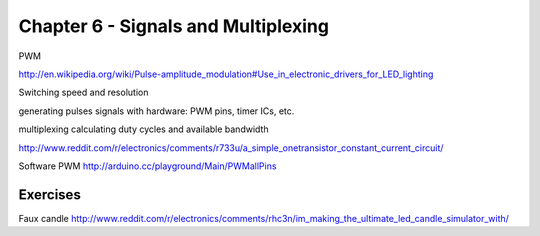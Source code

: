 Chapter 6 - Signals and Multiplexing
====================================

PWM

http://en.wikipedia.org/wiki/Pulse-amplitude_modulation#Use_in_electronic_drivers_for_LED_lighting

Switching speed and resolution

generating pulses signals with hardware: PWM pins, timer ICs, etc.

multiplexing
calculating duty cycles and available bandwidth

http://www.reddit.com/r/electronics/comments/r733u/a_simple_onetransistor_constant_current_circuit/

Software PWM  http://arduino.cc/playground/Main/PWMallPins

Exercises
---------

Faux candle
http://www.reddit.com/r/electronics/comments/rhc3n/im_making_the_ultimate_led_candle_simulator_with/
